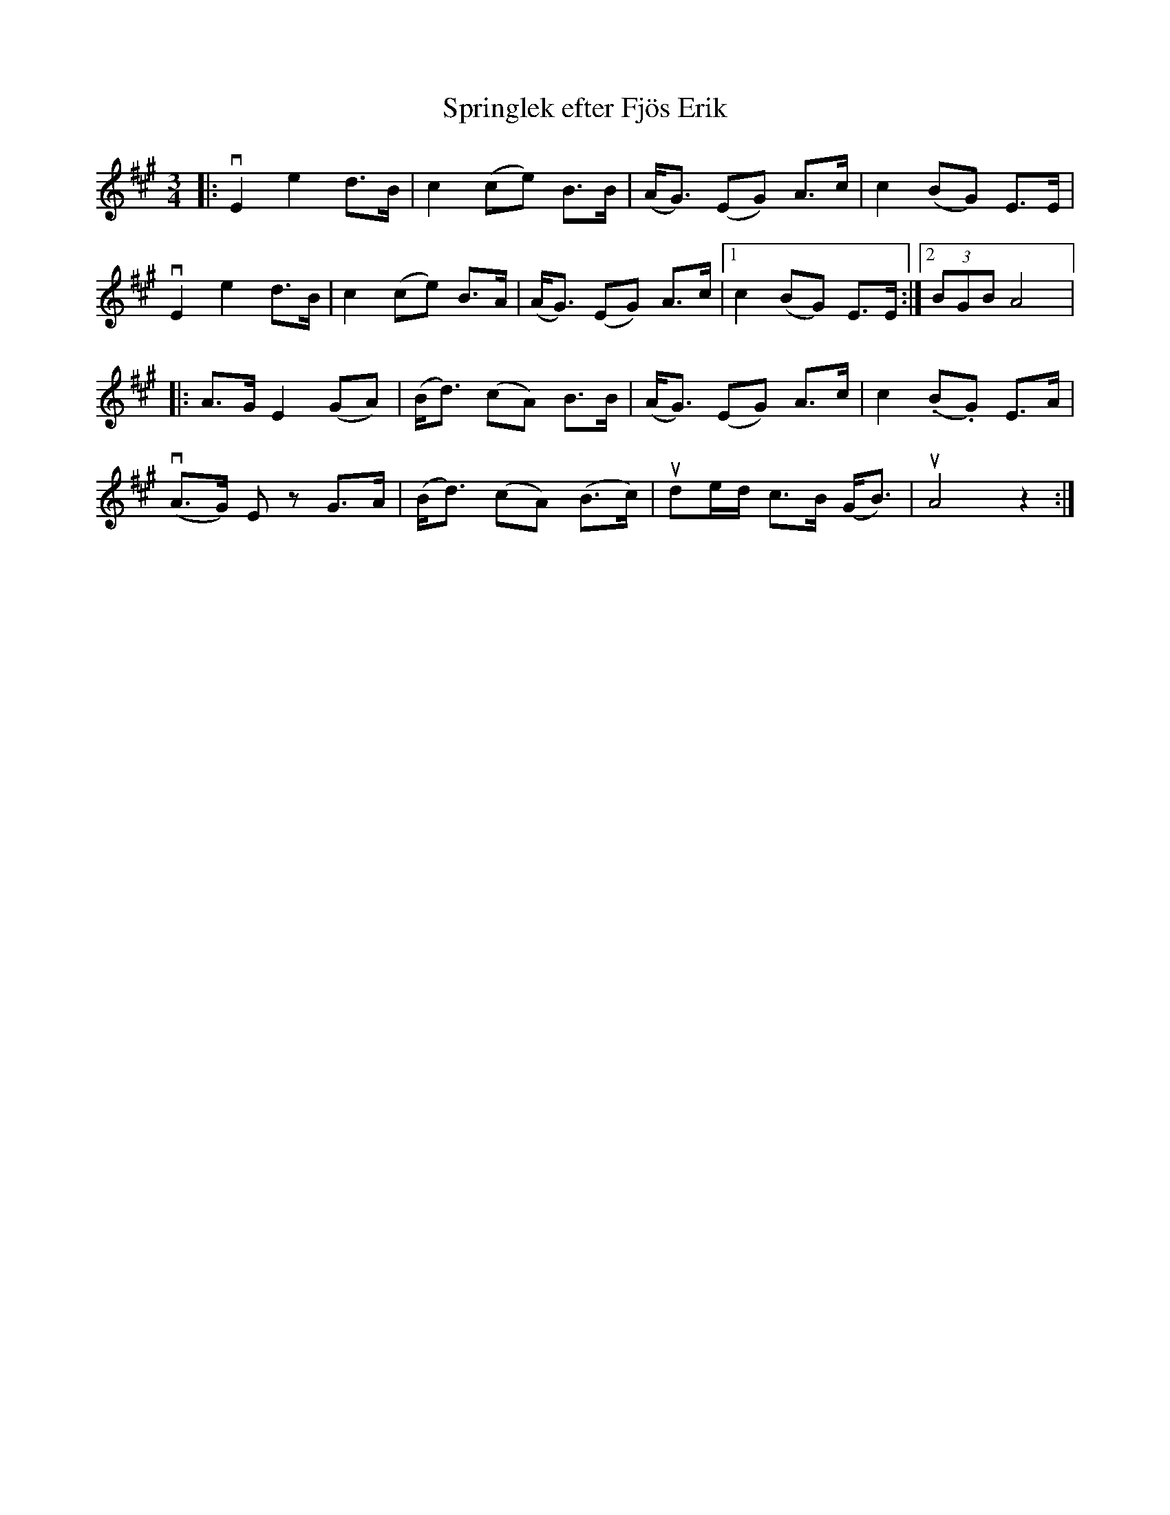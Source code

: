 %%abc-charset utf-8

X:1
T: Springlek efter Fjös Erik
R: Springlek
S: Perjos Lars Halvarsson|utlärd av Perjos Lars Halvarsson
Z: Karin Arén
M: 3/4
L: 1/8
K: A
|: vE2 e2 d>B | c2 (ce) B>B | (A<G) (EG) A>c | c2 (BG) E>E | 
vE2 e2 d>B | c2 (ce) B>A | (A<G) (EG) A>c |1 c2 (BG) E>E :|2 (3BGB A4 |: 
A>G E2 (GA) | (B<d) (cA) B>B | (A<G) (EG) A>c | c2 (.B.G) E>A |
v(A>G) E z G>A | (B<d) (cA) (B>c) | ude/d/ c>B (G<B) | uA4 z2 :|

